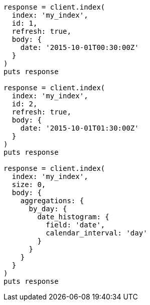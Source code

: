 [source, ruby]
----
response = client.index(
  index: 'my_index',
  id: 1,
  refresh: true,
  body: {
    date: '2015-10-01T00:30:00Z'
  }
)
puts response

response = client.index(
  index: 'my_index',
  id: 2,
  refresh: true,
  body: {
    date: '2015-10-01T01:30:00Z'
  }
)
puts response

response = client.index(
  index: 'my_index',
  size: 0,
  body: {
    aggregations: {
      by_day: {
        date_histogram: {
          field: 'date',
          calendar_interval: 'day'
        }
      }
    }
  }
)
puts response
----
